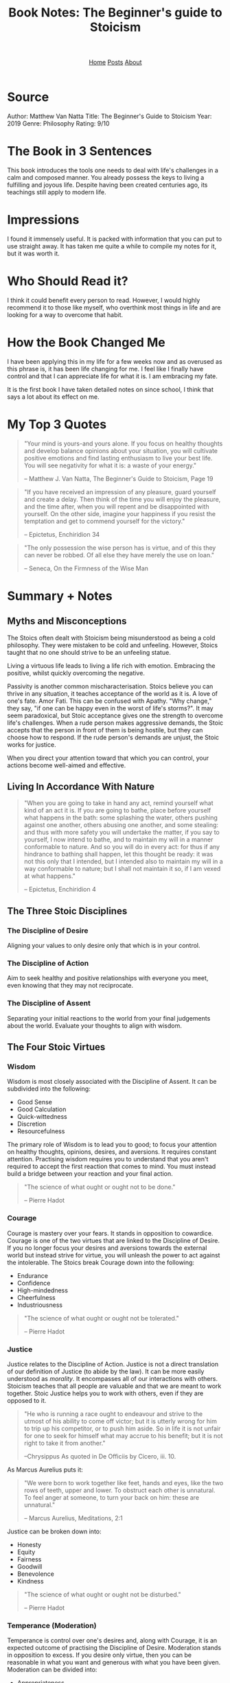 #+title: Book Notes: The Beginner's guide to Stoicism
#+HTML_HEAD: <link rel="stylesheet" href="../../css/simple.css">
#+EXPORT_FILE_NAME: ../../posts/thebeginnersguidetostoicism
#+options: num:nil
#+options: toc:nil

#+begin_export html
<header>
<nav>
<a href="../index.html">Home</a>
<a href="index.html">Posts</a>
<a href="../about.html">About</a>
</nav>
</header>
#+end_export

#+TOC: headlines

* Source
Author: Matthew Van Natta
Title: The Beginner's Guide to Stoicism
Year: 2019
Genre: Philosophy
Rating: 9/10
* The Book in 3 Sentences
This book introduces the tools one needs to deal with life's challenges in a calm and composed manner. You already possess the keys to living a fulfilling and joyous life. Despite having been created centuries ago, its teachings still apply to modern life.
* Impressions
I found it immensely useful. It is packed with information that you can put to use straight away. It has taken me quite a while to compile my notes for it, but it was worth it.
* Who Should Read it?
I think it could benefit every person to read. However, I would highly recommend it to those like myself, who overthink most things in life and are looking for a way to overcome that habit.
* How the Book Changed Me
I have been applying this in my life for a few weeks now and as overused as this phrase is, it has been life changing for me. I feel like I finally have control and that I can appreciate life for what it is. I am embracing my fate.

It is the first book I have taken detailed notes on since school, I think that says a lot about its effect on me.
* My Top 3 Quotes
#+begin_quote
"Your mind is yours-and yours alone. If you focus on healthy thoughts and develop balance opinions about your situation, you will cultivate positive emotions and find lasting enthusiasm to live your best life. You will see negativity for what it is: a waste of your energy."

-- Matthew J. Van Natta, The Beginner's Guide to Stoicism, Page 19
  #+end_quote

#+begin_quote
"If you have received an impression of any pleasure, guard yourself and create a delay. Then think of the time you will enjoy the pleasure, and the time after, when you will repent and be disappointed with yourself. On the other side, imagine your happiness if you resist the temptation and get to commend yourself for the victory."

-- Epictetus, Enchiridion 34
#+end_quote

#+begin_quote
"The only possession the wise person has is virtue, and of this they can never be robbed. Of all else they have merely the use on loan."

-- Seneca, On the Firmness of the Wise Man
#+end_quote

* Summary + Notes
** Myths and Misconceptions
The Stoics often dealt with Stoicism being misunderstood as being a cold philosophy. They were mistaken to be cold and unfeeling. However, Stoics taught that no one should strive to be an unfeeling statue.

Living a virtuous life leads to living a life rich with emotion. Embracing the positive, whilst quickly overcoming the negative.

Passivity is another common mischaracterisation. Stoics believe you can thrive in any situation, it teaches acceptance of the world as it is. A love of one's fate. Amor Fati. This can be confused with Apathy. "Why change," they say, "if one can be happy even in the worst of life's storms?". It may seem paradoxical, but Stoic acceptance gives one the strength to overcome life's challenges. When a rude person makes aggressive demands, the Stoic accepts that the person in front of them is being hostile, but they can choose how to respond. If the rude person's demands are unjust, the Stoic works for justice.

When you direct your attention toward that which you can control, your actions become well-aimed and effective.

** Living In Accordance With Nature
#+begin_quote
"When you are going to take in hand any act, remind yourself what kind of an act it is. If you are going to bathe, place before yourself what happens in the bath: some splashing the water, others pushing against one another, others abusing one another, and some stealing: and thus with more safety you will undertake the matter, if you say to yourself, I now intend to bathe, and to maintain my will in a manner conformable to nature. And so you will do in every act: for thus if any hindrance to bathing shall happen, let this thought be ready: it was not this only that I intended, but I intended also to maintain my will in a way conformable to nature; but I shall not maintain it so, if I am vexed at what happens."

-- Epictetus, Enchiridion 4
#+end_quote
** The Three Stoic Disciplines
*** The Discipline of Desire
Aligning your values to only desire only that which is in your control.
*** The Discipline of Action
Aim to seek healthy and positive relationships with everyone you meet, even knowing that they may not reciprocate.
*** The Discipline of Assent
Separating your initial reactions to the world from your final judgements about the world. Evaluate your thoughts to align with wisdom.

** The Four Stoic Virtues
*** Wisdom
Wisdom is most closely associated with the Discipline of Assent. It can be subdivided into the following:

- Good Sense
- Good Calculation
- Quick-wittedness
- Discretion
- Resourcefulness

The primary role of Wisdom is to lead you to good; to focus your attention on healthy thoughts, opinions, desires, and aversions. It requires constant attention. Practising wisdom requires you to understand that you aren't required to accept the first reaction that comes to mind. You must instead build a bridge between your reaction and your final action.

#+begin_quote
"The science of what ought or ought not to be done."

-- Pierre Hadot
#+end_quote
*** Courage
Courage is mastery over your fears. It stands in opposition to cowardice. Courage is one of the two virtues that are linked to the Discipline of Desire. If you no longer focus your desires and aversions towards the external world but instead strive for virtue, you will unleash the power to act against the intolerable. The Stoics break Courage down into the following:

- Endurance
- Confidence
- High-mindedness
- Cheerfulness
- Industriousness

#+begin_quote
"The science of what ought or ought not be tolerated."

-- Pierre Hadot
#+end_quote
*** Justice
Justice relates to the Discipline of Action. Justice is not a direct translation of our definition of Justice (to abide by the law). It can be more easily understood as /morality/. It encompasses all of our interactions with others. Stoicism teaches that all people are valuable and that we are meant to work together. Stoic Justice helps you to work with others, even if they are opposed to it.

#+begin_quote
"He who is running a race ought to endeavour and strive to the utmost of his ability to come off victor; but it is utterly wrong for him to trip up his competitor, or to push him aside. So in life it is not unfair for one to seek for himself what may accrue to his benefit; but it is not right to take it from another."


--Chrysippus
As quoted in De Officiis by Cicero, iii. 10.
#+end_quote

As Marcus Aurelius puts it:

#+begin_quote
"We were born to work together like feet, hands and eyes, like the two rows of teeth, upper and lower. To obstruct each other is unnatural. To feel anger at someone, to turn your back on him: these are unnatural."

-- Marcus Aurelius, Meditations, 2:1

#+end_quote
Justice can be broken down into:

- Honesty
- Equity
- Fairness
- Goodwill
- Benevolence
- Kindness

#+begin_quote
"The science of what ought or ought not be disturbed."

-- Pierre Hadot
#+end_quote
*** Temperance (Moderation)
Temperance is control over one's desires and, along with Courage, it is an expected outcome of practising the Discipline of Desire. Moderation stands in opposition to excess. If you desire only virtue, then you can be reasonable in what you want and generous with what you have been given. Moderation can be divided into:

- Appropriateness
- Modesty
- Self-control

#+begin_quote
"The Stoics viewed life as a banquet. Picture yourself at a party where the host went all out with the food and drink. Imagine expensive wines, mouthwatering dishes, and decadent desserts. Everyone’s grabbing plates and glasses and heading over to get their fill. How are you going to act? Are you going to pile your plate high so you don’t miss out on anything? Will you fill up your glass knowing there’s not enough of that particular wine for everyone to try? If you miss out on the dessert you had your eye on, will it ruin your night? If you get to it in time, will you take so much that others don’t get to enjoy it? Epictetus says that a Stoic won’t desire that dessert before they have it and therefore won’t be disturbed if they never get it. If the dessert does arrive, they won’t take so much that others will be left without. Also, if they really grasp Stoicism, they might choose to let the dessert pass even though it arrives. That Stoic, Epictetus claims, is worthy of ruling with the gods! The banquet metaphor is meant to apply to all of your interactions. If you direct your desire toward being your best self, you won’t focus on getting things, but on using the things you already have."

-- Matthew J. Van Natta, The Beginner's Guide to Stoicism, Page 76
#+end_quote

#+begin_quote
"The science of what ought or ought not to be chosen."

-- Pierre Hadot
#+end_quote
** Rules To Live By - Page 19
#+begin_quote
"Your mind is yours-and yours alone. If you focus on healthy thoughts and develop balance opinions about your situation, you will cultivate positive emotions and find lasting enthusiasm to live your best life. You will see negativity for what it is: a waste of your energy."

-- Matthew J. Van Natta, The Beginner's Guide to Stoicism, Page 19
  #+end_quote

  Rarely do people notice that you're annoyed with them. So what is the use of being annoyed?

** A Pythagorean Practice - Page 32
The Stoics particularly enjoyed a Pythagorean practice that asks you to review your day by asking

- What have I done wrong?
- What have I done well?
- What have I left that must be done tomorrow?

** Socrates's Views Adopted Into Stoicism - Page 33
- No one desires to do evil
- No one makes a mistake willingly
- Virtue is sufficient for happiness

** Essential Tools
*** Circle The Present
#+begin_quote
"Then remind yourself that past and future have no power over you. Only the present - and even that can be minimized. Just mark off its limits."

-- Marcus Aurelius, Meditations 8:36
#+end_quote
#+begin_quote
"Mark off its limits," references a practice called circling the present. It provides a way to relieve stress, catastrophic thinking, and other anxieties. To do this, you only allow yourself to dwell on the present, essentially fencing yourself off from the future and the past. Take a breath. Draw your attention to the present moment. The past is finished. The future is unknowable. Leave anxieties about the future alone; they solely exist in your imagination. You can only act in the present."

-- Matthew J. Van Natta, The Beginner's Guide to Stoicism, Page 45
#+end_quote

*** Infinite Opportunity
#+begin_quote
"When your desires and aversions are things or situations, you will think of moments that don't provide what you want or moments that confront you with things you'd avoid as 'bad.' If you stop focusing on outcomes- but instead desire being your best at every moment- you'll understand that every situation provides an opportunity to practice virtue.

When confronted by a challenge, ask yourself:

- How can I benefit from this?
- What virtue can I draw on to meet this moment?"

-- Matthew J. Van Natta, The Beginner's Guide to Stoicism, Page 46
#+end_quote

*** Pause and Compare
#+begin_quote
"If you have received an impression of any pleasure, guard yourself and create a delay. Then think of the time you will enjoy the pleasure, and the time after, when you will repent and be disappointed with yourself. On the other side, imagine your happiness if you resist the temptation and get to commend yourself for the victory."

-- Epictetus, Enchiridion 34
#+end_quote
*** Reserve Clause
How does one set out to perform an action and remain aligned to their virtues if it does not happen the way one hoped? The reserve clause.

"I will buy bread from the shop on the way home from work today, if nothing prevents it."

You may get to the shop and find they don't have any bread, or that you've forgotten your wallet. This is where the phrase "if nothing prevents it," has power. I want to do /x/, but I also understand that I do not control the outcome.

*** You Are Just An Appearance
#+begin_quote
"You are just an appearance and not at all the thing you appear to be."

-- Epictetus
  #+end_quote

  Whenever an overwhelming value judgement forms in your mind, pause and repeat that line. Say no to the judgement until you've examined it further.

*** Bracketing
When an event happens, take it at face value. After this, you can "say something more." Ask a basic Stoic question. "Is this under my control?" This will allow you to think with a more clear mind and allow you to make a more reasoned judgement.

*** Circle Yourself
This is similar to /circle the present/. Think about what is most important to you, your ability to control your thoughts, actions, desires and aversions.

Mentally separate this from the outside world. Remind yourself that your mind is fully under your control. Your will directs your thoughts and actions. Thinking of this will allow you to be free from outside influences, and you can choose the best action for you. The action which allows you to act according to the virtues.

*** Physical Definition - Wisdom Exercise
This exercise attempts to strip away your personal—and perhaps irrational—feelings concerning your desires. When you think about something you want, it helps to have a clear idea of it. Those expensive sneakers you want? They’re only shoes: leather meant to protect your feet. If you buy them they will wear out, get stained, and eventually become trash. Are shoes really worth stressing over?

Epictetus asked his students to imagine they had a favourite cup. What is it on the most basic level? It’s ceramic. It holds drinks. It’s breakable. He told them to leave behind thoughts of “it’s painted so beautifully” and “it was a birthday present,” so they could see it as just a cup. A cup that, if broken, isn’t worth losing your good flow of life. When anything presents itself to you, particularly if it seems in some way overwhelming, stop and define it at its most basic. Do not add value judgments. Clear away its mystique so that you can move forward with a clear head.

Marcus Aurelius would use this practice to avoid temptation. For instance, he would use it when he felt himself in danger of making a decision based on lust.

#+begin_quote
"and as for sexual intercourse, it is the friction of a piece of gut and, following a sort of convulsion, the expulsion of some mucus."

-- Marcus Aurelius, Meditations 6.13
#+end_quote

*** This Is Nothing to Me
When anything begins to take over your mind. Think of the phrase "This is nothing to me."

If you are hoping for something to happen, like getting a promotion at work and the anticipation or the outcome turns into negative thoughts. Re-frame it in your mind by saying "This promotion is nothing to me" It will not affect your ability to live with virtue. It will not stop you from being the best possible version of yourself.

This stops the situation from stealing away the positive emotions you could be experiencing right now.

*** It Was Returned
#+begin_quote
"The only possession the wise person has is virtue, and of this they can never be robbed. Of all else they have merely the use on loan."

-- Seneca, On the Firmness of the Wise Man
#+end_quote

The Stoics taught that all indifferents should be viewed as being on loan. All things will come to an end, no person is immortal, and nothing lasts forever.

If you treat everything as if it will be yours forever and you lose it. Then you are building yourself up to feel negative thoughts. Saying "It was returned" when you lose something will remind you that nothing lasts forever and you will learn to appreciate the present, the time you have with it or the time you had with it after it is gone.

** Seneca's Description of Stoicism
#+begin_quote
"No school has more goodness and gentleness; none has more love for human beings, nor more attention to the common good. The goal which it assigns to us is to be useful, to help others, and to take care, not only of ourselves, but of everyone in general and of each one in particular."

-- Seneca
#+end_quote

#+begin_quote
"From time to time, return to Seneca's description. Are you becoming someone who fits this description? If you are, you're doing a great job. Keep it up."

-- Matthew J. Van Natta, The Beginner's Guide to Stoicism, Page 79
#+end_quote

** What DO You Control?

- Your opinions about life
- What you pursue in life
- What you want
- What you do not want

** Before You Sleep
#+begin_quote
"Let us go to our sleep with joy and gladness; let us say 'I have lived; the course which Fortune has set for me is finished.' And If God is pleased to add another day, we should welcome it with glad hearts. A person is happiest, and is secure in his own possession of himself, who can await the morrow without apprehension. When a man has said: 'I have lived!', every morning he arises he receives a bonus."

-- Seneca, Letters From A Stoic 12
#+end_quote

Seneca teaches that this practice can free you from anxiety about the future, allowing you to wake up with each fresh day and rejoice that you have been blessed with the gift of another day, another chance to live the best life you can live.

** The Stoic Passions
*** Negative Passions
**** Fear
Fear is the expectation of a coming evil. Some of the feelings that flow from fear are:

- Terror
- Hesitation
- Shame
- Shock
- Panic
- Anguish (Regret)

Shame is the fear of being disgraced, but can you be disgraced if you act with virtue? No, no one can disgrace you and no one can cause you to act without virtue.

All fears are built on indifferents. The Dichotomy of Control will help you to see that indifferents are out of your control.
**** Lust (Appetite)
Lust is the desire for an expected good. It is focused on the future. The future is out of your control so why concern yourself with it?

Some of the feelings associated with Lust include:

- Want
- Hatred
- Contention
- Anger
- Lust
- Wrath
- Rage

Desire only what you have and you will overcome Lust. Imagine living without dissatisfaction? If you can learn to only desire your own virtuous actions in life, then you won't have an overwhelming appetite for indifferent things.
**** Delight (Pleasure)
Delight is a mistaken elation over something that seems to be good in the here and now. It includes such things as:

- Rejoicing at others misfortune
- Self-gratification
- Extravagant joy

This isn't to say that happiness is a bad thing, far from it. Delight ties your well-being to things you own or a particular moment, all of which can be taken from you. The opposite of Delight is Joy, the state of mind that finds positivity despite the impermanence of things or moments.

**** Distress
Distress is the irrational drawing away of the mind from something already present. The following emotions come from Distress:

- Malice
- Envy
- Jealousy
- Pity
- Grief
- Worry
- Sorrow
- Annoyance
- Vexation
- Anguish

To overcome Distress, you must make room for other good passions to flourish. One technique for this is the festival mindset:

#+begin_quote
"When you're alone you should call this tranquillity and freedom, and think of yourself like the gods; and when you are with many, you shouldn't call it a crowd, or trouble, or uneasiness, but festival and company, and contentedly accept it"

-- Epictetus, Discourses 1:12
#+end_quote

When you are at a festival or a concert, you have a great time and the crowds don't annoy you at all. You welcome the crowds, they are all there with you, and you are all sharing the same experience. These are your people. Why not try applying this to any situation?

** What Is So Unbearable About This Moment?
#+begin_quote
"Do not disturb yourself by picturing your life as a whole; do not assemble in your mind the many and varied troubles which have come to you in the past and will come again in the future, but ask yourself with regard to every present difficulty: ‘What is there in this that is unbearable and beyond endurance?’ You would be ashamed to confess it! And then remind yourself that it is not the future or what has passed that afflicts you, but always the present, and the power of this is much diminished if you take it in isolation and call your mind to task if it thinks that it cannot stand up to it when taken on its own."

-- Marcus Aurelius, Meditations 8:36
#+end_quote

Most of the emotion that comes from an event comes from your own imagination. Is this thing /really/ as bad as you think it to be?

** It Seemed So to Them
#+begin_quote
"When any person treats you badly or speaks ill of you, remember that they do this because they think they must. It's not possible for them to do what you think is right, but only what seems right to them...If you understand this you will have a milder temper with those who revile you because you can always say, 'it seemed so to them.'"

-- Epictetus, Enchiridion 42
#+end_quote

This points back to Socrates's view that no one desires to do evil. They do not know any better, for if they did, they would act better. You cannot expect people to act with the knowledge you have, because they do not have access to that. This reminds me of a quote that is often falsely attributed to Marcus Aurelius:

#+begin_quote
“Everything we hear is an opinion, not a fact. Everything we see is a perspective, not the truth.”
#+end_quote

** Creating Change
#+begin_quote
"When you do a thing because you have determined it ought to be done, never avoid being seen doing it, even if the opinion of the multitude is going to condemn you. For if your action is wrong, then avoid doing it altogether, but if it is right, why do you fear those who will rebuke you wrongly?"

-- Epictetus, Enchiridion 35
#+end_quote

Do not be afraid to do what you believe is the right thing to do. Some or all may doubt your goals, but if it is truly the correct thing to do, then you should do it anyway, regardless of what people may say.

** Establish A Daily Routine
Choose some of the practices that are talked about in this book to incorporate into your daily life. Creating a Stoic routine is grounding. It will give you the strength to weather any of life's storms.

Start the day with a morning orientation, journal, and think about the events and tasks today brings and how best to prepare for them.

End your day with an evening reflection, such as the Pythagorean practice from page 32:
"What have I done wrong? What have I done well? What have I left that must be done tomorrow?"

Find the method that works for you. Matthew talks about when he first started he would write a few phrases on scraps of paper and keep them in his pocket. If he felt stressed, he would read a relevant phrase that would help him to centre himself.

If you prepare and deal with bad times properly, they'll be good times. That is to say that if you live according to the virtues in every situation and virtues are the only good, then any situation can be a source of contentment for being the best possible version of yourself. This doesn't mean being joyful if someone has died, but rather acting according to what the situation demands of you and being rewarded for that with deep inner satisfaction.
